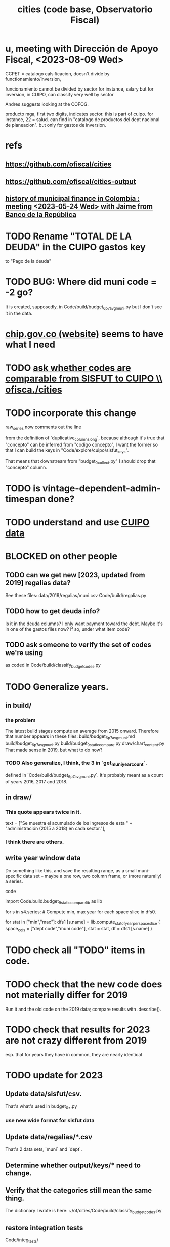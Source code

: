 :PROPERTIES:
:ID:       86f3c13a-4dd2-42ca-9a56-03ea56368aac
:END:
#+title: cities (code base, Observatorio Fiscal)
* u, meeting with Dirección de Apoyo Fiscal, <2023-08-09 Wed>
  CCPET = catalogo calsificacion, doesn't divide by functionamiento/inversion,

  funcionamiento cannot be divided by sector
    for instance, salary
  but for inversion, in CUIPO, can classify very well by sector

  Andres suggests looking at the COFOG.

  producto mga, first two digits, indicates sector. this is part of cuipo. for instance, 22 = salud. can find in "catalogo de productos del dept nacional de planeacion". but only for gastos de inversion.
* refs
** https://github.com/ofiscal/cities
** https://github.com/ofiscal/cities-output
** [[https://github.com/JeffreyBenjaminBrown/knowledge_graph_with_github-navigable_links/blob/master/history_of_municipal_finance_in_colombia_meeting_2023_05_24_wed_with_jaime_from_banco_de_la_republica.org][history of municipal finance in Colombia : meeting <2023-05-24 Wed> with Jaime from Banco de la República]]
* TODO Rename "TOTAL DE LA DEUDA" in the CUIPO gastos key
  to "Pago de la deuda"
* TODO BUG: Where did muni code = -2 go?
  It is created, supposedly, in
    Code/build/budget_6p7_avg_muni.py
  but I don't see it in the data.
* [[https://github.com/JeffreyBenjaminBrown/knowledge_graph_with_github-navigable_links/blob/master/chip_gov_co.org][chip.gov.co (website)]] *seems* to have what I need
* TODO [[https://github.com/JeffreyBenjaminBrown/knowledge_graph_with_github-navigable_links/blob/master/ask_whether_codes_are_comparable_from_sisfut_to_cuipo_ofisca_cities.org][ask whether codes are comparable from SISFUT to CUIPO \\ ofisca./cities]]
* TODO incorporate this change
  raw_series now comments out the line
    #  , ("Código Concepto", "Concepto" )
  from the definition of
    `duplicative_columns_long`,
  because although it's true that "concepto"
  can be inferred from "codigo concepto",
  I want the former so that I can build the keys in "Code/explore/cuipo/sisfut_keys".

  That means that downstream from "budget_0_collect.py"
  I should drop that "concepto" column.
* TODO is vintage-dependent-admin-timespan done?
* TODO understand and use [[https://github.com/JeffreyBenjaminBrown/knowledge_graph_with_github-navigable_links/blob/master/cuipo_data.org][CUIPO data]]
* BLOCKED on other people
** TODO can we get new [2023, updated from 2019] regalias data?
   See these files:
     data/2019/regalias/muni.csv
     Code/build/regalias.py
** TODO how to get deuda info?
   Is it in the deuda columns?
   I only want payment toward the debt.
   Maybe it's in one of the gastos files now? If so, under what item code?
** TODO ask someone to verify the set of codes we're using
:PROPERTIES:
:ID:       2b712914-221d-471e-b2ed-d962e4a0fabb
:END:
   as coded in Code/build/classify_budget_codes.py
* TODO Generalize years.
** in build/
*** the problem
    The latest build stages compute an average from 2015 onward.
    Therefore that number appears in these files:
      build/budget_6p7_avg_muni.md
      build/budget_6p7_avg_muni.py
      build/budget_9_static_compare.py
      draw/chart_content.py
    That made sense in 2019, but what to do now?
*** TODO Also generalize, I think, the 3 in `get_muni_year_count`.
    defined in `Code/build/budget_6p7_avg_muni.py`.
    It's probably meant as a count of years 2016, 2017 and 2018.
** in draw/
*** This quote appears twice in it.
    text = ["Se muestra el acumulado de los ingresos de esta " +
            "administración (2015 a 2018) en cada sector."],
*** I think there are others.
** write year window data
   Do something like this, and save the resulting range,
   as a small muni-specific data set --
   maybe a one row, two column frame, or (more naturally) a series.
**** code
     import Code.build.budget_9_static_compare_lib as lib

     for s in s4.series: # Compute min, max year for each space slice in dfs0.
       # PITFALL: This is a little wasteful -- it computes min and max year
       # four times per municipality. But moving it upstream would be hard.
       for stat in ["min","max"]:
         dfs1 [s.name] = lib.compute_stat_of_year_per_space_slice (
           space_cols = ["dept code","muni code"],
           stat = stat,
           df = dfs1 [s.name] )
* TODO check all "TODO" items in code.
* TODO check that the new code does not materially differ for 2019
  Run it and the old code on the 2019 data;
  compare results with .describe().
* TODO check that results for 2023 are not crazy different from 2019
  esp. that for years they have in common,
  they are nearly identical
* TODO update for 2023
** Update data/sisfut/csv.
   That's what's used in budget_0_*.py
*** use new wide format for sisfut data
** Update data/regalias/*.csv
   That's 2 data sets, `muni` and `dept`.
** Determine whether output/keys/* need to change.
** Verify that the categories still mean the same thing.
   The dictionary I wrote is here:
   ~/of/cities/Code/build/classify_budget_codes.py
** restore integration tests
   Code/integ_tests/
** add Indice de Desempeño Fiscal to cities
   available from SISFUT
   The new methodology might not be available for recent years.
** DONE
*** [[https://github.com/JeffreyBenjaminBrown/knowledge_graph_with_github-navigable_links/blob/master/split_the_data_flow_by_2019_2023_ofiscal_cities.org][Split the data flow by 2019 | 2023 \\ ofiscal / cities]]
*** Makefile problems
**** Why is sample_tables running?
**** Why are some paths being read as files at /?
     They should be deeper in the tree.
* TODO maybe fill holes in SISFUT with CHIP data
  but it's much more raw
* some names for some spending categories
** debt = amortizaciones + pago de intereses
*** amortizaciones = payment of capital component of debt
*** pago de intereses = payment of interest
